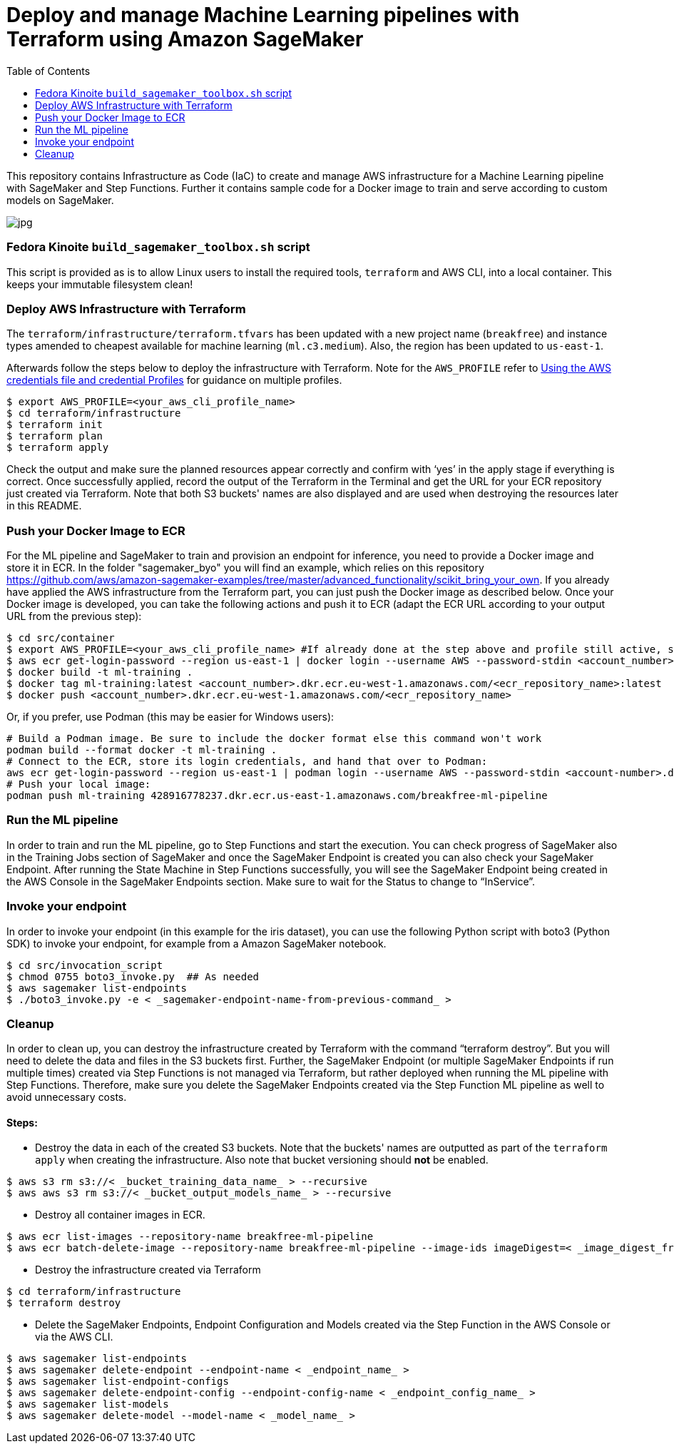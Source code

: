 = Deploy and manage Machine Learning pipelines with Terraform using Amazon SageMaker
:toc:
:imagesdir: images

This repository contains Infrastructure as Code (IaC) to create and manage AWS infrastructure for a Machine Learning pipeline with SageMaker and Step Functions. Further it contains sample code for a Docker image to train and serve according to custom models on SageMaker. 

image::architecture-diagram.png[jpg]

=== Fedora Kinoite `build_sagemaker_toolbox.sh` script

This script is provided as is to allow Linux users to install the required tools, `terraform` and AWS CLI, into a local container. This keeps your immutable filesystem clean!

=== Deploy AWS Infrastructure with Terraform

The `terraform/infrastructure/terraform.tfvars` has been updated with a new project name (`breakfree`) and instance types amended to cheapest available for machine learning (`ml.c3.medium`). Also, the region has been updated to `us-east-1`.
 
Afterwards follow the steps below to deploy the infrastructure with Terraform. Note for the `AWS_PROFILE` refer to https://docs.aws.amazon.com/sdk-for-php/v3/developer-guide/guide_credentials_profiles.html[Using the AWS credentials file and credential Profiles] for guidance on multiple profiles.

```bash
$ export AWS_PROFILE=<your_aws_cli_profile_name>
$ cd terraform/infrastructure
$ terraform init
$ terraform plan
$ terraform apply
```

Check the output and make sure the planned resources appear correctly and confirm with ‘yes’ in the apply stage if everything is correct. Once successfully applied, record the output of the Terraform in the Terminal and get the URL for your ECR repository just created via Terraform. Note that both S3 buckets' names are also displayed and are used when destroying the resources later in this README.


=== Push your Docker Image to ECR

For the ML pipeline and SageMaker to train and provision an endpoint for inference, you need to provide a Docker image and store it in ECR. In the folder "sagemaker_byo" you will find an example, which relies on this repository https://github.com/aws/amazon-sagemaker-examples/tree/master/advanced_functionality/scikit_bring_your_own. If you already have applied the AWS infrastructure from the Terraform part, you can just push the Docker image as described below. Once your Docker image is developed, you can take the following actions and push it to ECR (adapt the ECR URL according to your output URL from the previous step):

```bash
$ cd src/container
$ export AWS_PROFILE=<your_aws_cli_profile_name> #If already done at the step above and profile still active, skip this step
$ aws ecr get-login-password --region us-east-1 | docker login --username AWS --password-stdin <account_number>.dkr.ecr.us-east-1.amazonaws.com
$ docker build -t ml-training .
$ docker tag ml-training:latest <account_number>.dkr.ecr.eu-west-1.amazonaws.com/<ecr_repository_name>:latest
$ docker push <account_number>.dkr.ecr.eu-west-1.amazonaws.com/<ecr_repository_name>
```

Or, if you prefer, use Podman (this may be easier for Windows users):

   # Build a Podman image. Be sure to include the docker format else this command won't work
   podman build --format docker -t ml-training . 
   # Connect to the ECR, store its login credentials, and hand that over to Podman:
   aws ecr get-login-password --region us-east-1 | podman login --username AWS --password-stdin <account-number>.dkr.ecr.us-east-1.amazonaws.com/<repo-name>
   # Push your local image:
   podman push ml-training 428916778237.dkr.ecr.us-east-1.amazonaws.com/breakfree-ml-pipeline

=== Run the ML pipeline

In order to train and run the ML pipeline, go to Step Functions and start the execution. You can check progress of SageMaker also in the Training Jobs section of SageMaker and once the SageMaker Endpoint is created you can also check your SageMaker Endpoint. After running the State Machine in Step Functions successfully, you will see the SageMaker Endpoint being created in the AWS Console in the SageMaker Endpoints section. Make sure to wait for the Status to change to “InService”.

=== Invoke your endpoint

In order to invoke your endpoint (in this example for the iris dataset), you can use the following Python script with boto3 (Python SDK) to invoke your endpoint, for example from a Amazon SageMaker notebook.

```bash
$ cd src/invocation_script
$ chmod 0755 boto3_invoke.py  ## As needed
$ aws sagemaker list-endpoints 
$ ./boto3_invoke.py -e < _sagemaker-endpoint-name-from-previous-command_ >
```

=== Cleanup

In order to clean up, you can destroy the infrastructure created by Terraform with the command “terraform destroy”. But you will need to delete the data and files in the S3 buckets first. Further, the SageMaker Endpoint (or multiple SageMaker Endpoints if run multiple times) created via Step Functions is not managed via Terraform, but rather deployed when running the ML pipeline with Step Functions. Therefore, make sure you delete the SageMaker Endpoints created via the Step Function ML pipeline as well to avoid unnecessary costs.

==== Steps:

- Destroy the data in each of the created S3 buckets. Note that the buckets' names are outputted as part of the `terraform apply` when creating the infrastructure. Also note that bucket versioning should *not* be enabled.

```bash
$ aws s3 rm s3://< _bucket_training_data_name_ > --recursive
$ aws aws s3 rm s3://< _bucket_output_models_name_ > --recursive
```

- Destroy all container images in ECR.

```bash
$ aws ecr list-images --repository-name breakfree-ml-pipeline
$ aws ecr batch-delete-image --repository-name breakfree-ml-pipeline --image-ids imageDigest=< _image_digest_from_previous_command_ > [ imagedDigest=< _other_image_digests_from_previous_command_ > ]
```

- Destroy the infrastructure created via Terraform

```bash
$ cd terraform/infrastructure
$ terraform destroy
```

- Delete the SageMaker Endpoints, Endpoint Configuration and Models created via the Step Function in the AWS Console or via the AWS CLI.

```bash
$ aws sagemaker list-endpoints
$ aws sagemaker delete-endpoint --endpoint-name < _endpoint_name_ >
$ aws sagemaker list-endpoint-configs
$ aws sagemaker delete-endpoint-config --endpoint-config-name < _endpoint_config_name_ >
$ aws sagemaker list-models
$ aws sagemaker delete-model --model-name < _model_name_ >
```
